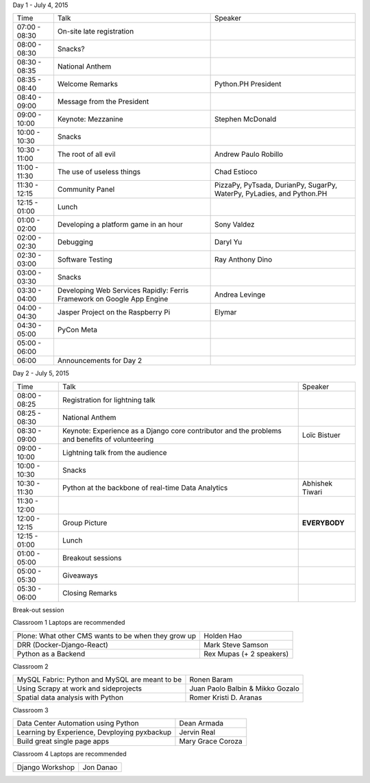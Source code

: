 .. raw:: html

   <div class="schedule">


Day 1 - July 4, 2015

+----------------+----------------------------------------------------+-----------------------------+
| Time           | Talk                                               | Speaker                     |
+----------------+----------------------------------------------------+-----------------------------+
| 07:00 - 08:30  | On-site late registration                          |                             |
+----------------+----------------------------------------------------+-----------------------------+
| 08:00 - 08:30  | Snacks?                                            |                             |
+----------------+----------------------------------------------------+-----------------------------+
| 08:30 - 08:35  | National Anthem                                    |                             |
+----------------+----------------------------------------------------+-----------------------------+
| 08:35 - 08:40  | Welcome Remarks                                    | Python.PH President         |
+----------------+----------------------------------------------------+-----------------------------+
| 08:40 - 09:00  | Message from the President                         |                             |
+----------------+----------------------------------------------------+-----------------------------+
| 09:00 - 10:00  | Keynote: Mezzanine                                 | Stephen McDonald            |
+----------------+----------------------------------------------------+-----------------------------+
| 10:00 - 10:30  | Snacks                                             |                             |
+----------------+----------------------------------------------------+-----------------------------+
| 10:30 - 11:00  | The root of all evil                               | Andrew Paulo Robillo        |
+----------------+----------------------------------------------------+-----------------------------+
| 11:00 - 11:30  | The use of useless things                          | Chad Estioco                |
+----------------+----------------------------------------------------+-----------------------------+
| 11:30 - 12:15  | Community Panel                                    | PizzaPy, PyTsada, DurianPy, |
|                |                                                    | SugarPy, WaterPy, PyLadies, |
|                |                                                    | and Python.PH               |
+----------------+----------------------------------------------------+-----------------------------+
| 12:15 - 01:00  | Lunch                                              |                             |
+----------------+----------------------------------------------------+-----------------------------+
| 01:00 - 02:00  | Developing a platform game in an hour              | Sony Valdez                 |
+----------------+----------------------------------------------------+-----------------------------+
| 02:00 - 02:30  | Debugging                                          | Daryl Yu                    |
+----------------+----------------------------------------------------+-----------------------------+
| 02:30 - 03:00  | Software Testing                                   | Ray Anthony Dino            |
+----------------+----------------------------------------------------+-----------------------------+
| 03:00 - 03:30  | Snacks                                             |                             |
+----------------+----------------------------------------------------+-----------------------------+
| 03:30 - 04:00  | Developing Web Services Rapidly:                   | Andrea Levinge              |
|                | Ferris Framework on Google App Engine              |                             |
+----------------+----------------------------------------------------+-----------------------------+
| 04:00 - 04:30  | Jasper Project on the Raspberry Pi                 | Elymar                      |
+----------------+----------------------------------------------------+-----------------------------+
| 04:30 - 05:00  | PyCon Meta                                         |                             |
+----------------+----------------------------------------------------+-----------------------------+
| 05:00 - 06:00  |                                                    |                             |
+----------------+----------------------------------------------------+-----------------------------+
| 06:00          | Announcements for Day 2                            |                             |
+----------------+----------------------------------------------------+-----------------------------+



Day 2 - July 5, 2015

+----------------+----------------------------------------------------+-----------------------------+
| Time           | Talk                                               | Speaker                     |
+----------------+----------------------------------------------------+-----------------------------+
| 08:00 - 08:25  | Registration for lightning talk                    |                             |
+----------------+----------------------------------------------------+-----------------------------+
| 08:25 - 08:30  | National Anthem                                    |                             |
+----------------+----------------------------------------------------+-----------------------------+
| 08:30 - 09:00  | Keynote: Experience as a Django core contributor   | Loïc Bistuer                |
|                | and the problems and benefits of volunteering      |                             |
+----------------+----------------------------------------------------+-----------------------------+
| 09:00 - 10:00  | Lightning talk from the audience                   |                             |
+----------------+----------------------------------------------------+-----------------------------+
| 10:00 - 10:30  | Snacks                                             |                             |
+----------------+----------------------------------------------------+-----------------------------+
| 10:30 - 11:30  | Python at the backbone of real-time Data Analytics | Abhishek Tiwari             |
+----------------+----------------------------------------------------+-----------------------------+
| 11:30 - 12:00  |                                                    |                             |
+----------------+----------------------------------------------------+-----------------------------+
| 12:00 - 12:15  | Group Picture                                      | **EVERYBODY**               |
+----------------+----------------------------------------------------+-----------------------------+
| 12:15 - 01:00  | Lunch                                              |                             |
+----------------+----------------------------------------------------+-----------------------------+
| 01:00 - 05:00  | Breakout sessions                                  |                             |
+----------------+----------------------------------------------------+-----------------------------+
| 05:00 - 05:30  | Giveaways                                          |                             |
+----------------+----------------------------------------------------+-----------------------------+
| 05:30 - 06:00  | Closing Remarks                                    |                             |
+----------------+----------------------------------------------------+-----------------------------+


Break-out session

Classroom 1
Laptops are recommended

+---------------------------------------------------------+-----------------------------------------+
| Plone: What other CMS wants to be when they grow up     |   Holden Hao                            |
+---------------------------------------------------------+-----------------------------------------+
| DRR (Docker-Django-React)                               |   Mark Steve Samson                     |
+---------------------------------------------------------+-----------------------------------------+
| Python as a Backend                                     |   Rex Mupas (+ 2 speakers)              |
+---------------------------------------------------------+-----------------------------------------+


Classroom 2

+---------------------------------------------------------+-----------------------------------------+
| MySQL Fabric: Python and MySQL are meant to be          |  Ronen Baram                            |
+---------------------------------------------------------+-----------------------------------------+
| Using Scrapy at work and sideprojects                   |  Juan Paolo Balbin & Mikko Gozalo       |
+---------------------------------------------------------+-----------------------------------------+
| Spatial data analysis with Python                       |  Romer Kristi D. Aranas                 |
+---------------------------------------------------------+-----------------------------------------+

Classroom 3

+---------------------------------------------------------+-----------------------------------------+
| Data Center Automation using Python                     |  Dean Armada                            |
+---------------------------------------------------------+-----------------------------------------+
| Learning by Experience, Devploying pyxbackup            |  Jervin Real                            |
+---------------------------------------------------------+-----------------------------------------+
| Build great single page apps                            |  Mary Grace Coroza                      |
+---------------------------------------------------------+-----------------------------------------+

Classroom 4
Laptops are recommended

+---------------------------------------------------------+-----------------------------------------+
| Django Workshop                                         |  Jon Danao                              |
+---------------------------------------------------------+-----------------------------------------+

.. raw:: html

   </div>
